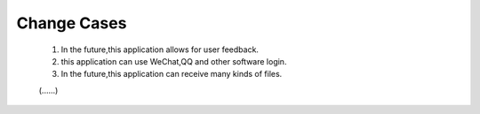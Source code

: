 Change Cases
============
    1. In the future,this application allows for user feedback. 
    #. this application can use WeChat,QQ and other software login.
    #. In the future,this application can receive many kinds of files. 
    
    (......)






